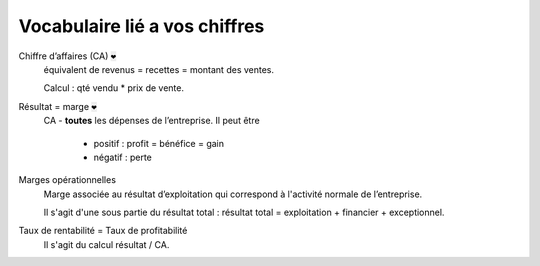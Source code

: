 ================================
Vocabulaire lié a vos chiffres
================================

Chiffre d’affaires (CA) :code:`❤`
	équivalent de revenus = recettes = montant des ventes.

	Calcul : qté vendu * prix de vente.

Résultat = marge :code:`❤`
	CA - **toutes** les dépenses de l’entreprise. Il peut être

		* positif : profit = bénéfice = gain
		* négatif : perte

Marges opérationnelles
	Marge associée au résultat d’exploitation qui correspond à l'activité normale de l’entreprise.

	Il s'agit d'une sous partie du résultat total : résultat total = exploitation + financier + exceptionnel.

Taux de rentabilité = Taux de profitabilité
	Il s'agit du calcul résultat / CA.